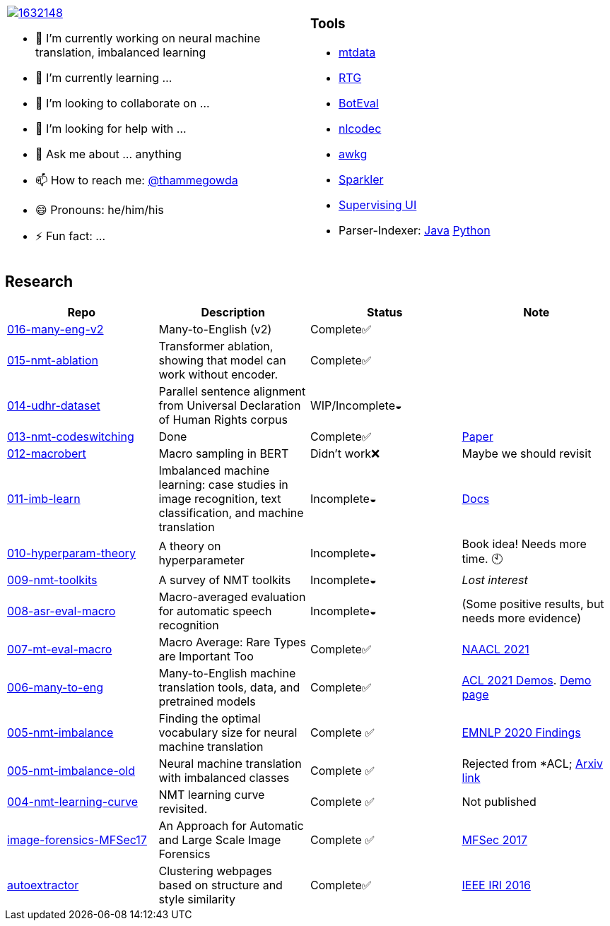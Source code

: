 
[cols="2a,2a"]
|===

image::https://stackexchange.com/users/flair/1632148.png[float="right",align="center", link="https://stackexchange.com/users/1632148/thamme-gowda?tab=accounts"]

- 🔭 I’m currently working on neural machine translation, imbalanced learning
- 🌱 I’m currently learning ... 
- 👯 I’m looking to collaborate on ...
- 🤔 I’m looking for help with ...
- 💬 Ask me about ... anything
- 📫 How to reach me: https://twitter.com[@thammegowda^]
- 😄 Pronouns: he/him/his
- ⚡ Fun fact: ...

|

=== Tools 


- link:https://github.com/thammegowda/mtdata[mtdata^]
- link:https://github.com/isi-nlp/rtg[RTG^]
- link:https://github.com/isi-nlp/btoeval[BotEval^]
- link:https://github.com/isi-nlp/nlcodec[nlcodec^]
- link:https://github.com/thammegowda/awkg[awkg^]
- link:https://github.com/USCDataScience/sparkler[Sparkler^] 
- link:https://github.com/USCDataScience/supervising-ui[Supervising UI^]
- Parser-Indexer: https://github.com/USCDataScience/parser-indexer[Java^] https://github.com/USCDataScience/parser-indexer-py[Python^]

|=== 


== Research 

[columns="m,"]
|===
| Repo | Description | Status | Note 

| https://github.com/thammegowda/016-many-eng-v2[016-many-eng-v2^]
| Many-to-English (v2) 
| Complete✅
|

| https://github.com/thammegowda/015-nmt-ablation[015-nmt-ablation^] 
| Transformer ablation, showing that model can work without encoder.
| Complete✅
| 

| https://github.com/thammegowda/014-udhr-dataset[014-udhr-dataset^]
| Parallel sentence alignment from Universal Declaration of Human Rights corpus
| WIP/Incomplete◒
| 

| https://github.com/thammegowda/013-nmt-codeswitching[013-nmt-codeswitching^]
| Done
| Complete✅
| https://arxiv.org/abs/2210.05096[Paper^]
 
| https://github.com/thammegowda/012-macrobert[012-macrobert^]
| Macro sampling in BERT
| Didn't work❌
| Maybe we should revisit

| https://github.com/thammegowda/011-imb-learn[011-imb-learn^]
| Imbalanced machine learning: case studies in image recognition, text classification,  and machine translation
| Incomplete◒ 
|  https://gowda.ai/011-imb-learn/[Docs^]

| https://github.com/thammegowda/010-hyperparam-theory[010-hyperparam-theory^]
| A theory on hyperparameter 
| Incomplete◒
| Book idea! Needs more time. 🕙


| https://github.com/thammegowda/009-nmt-toolkits[009-nmt-toolkits^] 
| A survey of NMT toolkits
| Incomplete◒  
| _Lost interest_

| https://github.com/thammegowda/008-asr-eval-macro[008-asr-eval-macro^] 
| Macro-averaged evaluation for automatic speech recognition
|  Incomplete◒
| (Some positive results, but needs more evidence)

| https://github.com/thammegowda/007-mt-eval-macro[007-mt-eval-macro^]
| Macro Average: Rare Types are Important Too
| Complete✅
| https://aclanthology.org/2021.naacl-main.90/[NAACL 2021^]

| https://github.com/thammegowda/006-many-to-eng[006-many-to-eng]
| Many-to-English machine translation tools, data, and pretrained models
| Complete✅
| https://aclanthology.org/2021.acl-demo.37/[ACL 2021 Demos^]. http://rtg.isi.edu/many-eng/[Demo page^]

| https://github.com/thammegowda/005-nmt-imbalance[005-nmt-imbalance^] 
|Finding the optimal vocabulary size for neural machine translation
| Complete ✅
| https://aclanthology.org/2020.findings-emnlp.352/[EMNLP 2020 Findings^]

| https://github.com/thammegowda/005-nmt-imbalance-old[005-nmt-imbalance-old^] 
| Neural machine translation with imbalanced classes 
| Complete ✅
| Rejected from *ACL; https://arxiv.org/abs/2004.02334v1[Arxiv link^]

| https://github.com/thammegowda/004-nmt-learning-curve[004-nmt-learning-curve^]
| NMT learning curve revisited.
| Complete ✅
| Not published 

| https://github.com/thammegowda/image-forensics-MFSec17[image-forensics-MFSec17^]
| An Approach for Automatic and Large Scale Image Forensics
| Complete ✅
| https://dl.acm.org/doi/abs/10.1145/3078897.3080536[MFSec 2017^]

| https://github.com/uscdataScience/autoextractor[autoextractor^]
| Clustering webpages based on structure and style similarity
| Complete✅
| https://ieeexplore.ieee.org/abstract/document/7785739[IEEE IRI 2016^]

|===
